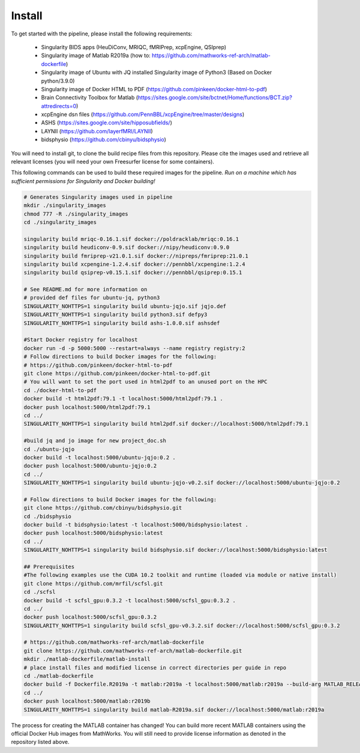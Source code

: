 .. _Install :

-------
Install
-------

To get started with the pipeline, please install the following requirements: 

    * Singularity BIDS apps (HeuDiConv, MRIQC, fMRIPrep, xcpEngine, QSIprep) 
    * Singularity image of Matlab R2019a (how to: https://github.com/mathworks-ref-arch/matlab-dockerfile) 
    * Singularity image of Ubuntu with JQ installed Singularity image of Python3 (Based on Docker python/3.9.0) 
    * Singularity image of Docker HTML to PDF (https://github.com/pinkeen/docker-html-to-pdf) 
    * Brain Connectivity Toolbox for Matlab (https://sites.google.com/site/bctnet/Home/functions/BCT.zip?attredirects=0) 
    * xcpEngine dsn files (https://github.com/PennBBL/xcpEngine/tree/master/designs) 
    * ASHS (https://sites.google.com/site/hipposubfields/) 
    * LAYNII (https://github.com/layerfMRI/LAYNII) 
    * bidsphysio (https://github.com/cbinyu/bidsphysio)

You will need to install git, to clone the build recipe files from this repository.
Please cite the images used and retrieve all relevant licenses (you will need your own Freesurfer license for some containers).

This following commands can be used to build these required images for the pipeline.
*Run on a machine which has sufficient permissions for Singularity and Docker building!*

.. code-block:: bash

    # Generates Singularity images used in pipeline
    mkdir ./singularity_images
    chmod 777 -R ./singularity_images
    cd ./singularity_images

    singularity build mriqc-0.16.1.sif docker://poldracklab/mriqc:0.16.1
    singularity build heudiconv-0.9.sif docker://nipy/heudiconv:0.9.0
    singularity build fmriprep-v21.0.1.sif docker://nipreps/fmriprep:21.0.1
    singularity build xcpengine-1.2.4.sif docker://pennbbl/xcpengine:1.2.4
    singularity build qsiprep-v0.15.1.sif docker://pennbbl/qsiprep:0.15.1

    # See README.md for more information on 
    # provided def files for ubuntu-jq, python3
    SINGULARITY_NOHTTPS=1 singularity build ubuntu-jqjo.sif jqjo.def
    SINGULARITY_NOHTTPS=1 singularity build python3.sif defpy3
    SINGULARITY_NOHTTPS=1 singularity build ashs-1.0.0.sif ashsdef

    #Start Docker registry for localhost
    docker run -d -p 5000:5000 --restart=always --name registry registry:2
    # Follow directions to build Docker images for the following:
    # https://github.com/pinkeen/docker-html-to-pdf
    git clone https://github.com/pinkeen/docker-html-to-pdf.git
    # You will want to set the port used in html2pdf to an unused port on the HPC 
    cd ./docker-html-to-pdf
    docker build -t html2pdf:79.1 -t localhost:5000/html2pdf:79.1 .
    docker push localhost:5000/html2pdf:79.1
    cd ../
    SINGULARITY_NOHTTPS=1 singularity build html2pdf.sif docker://localhost:5000/html2pdf:79.1
    
    #build jq and jo image for new project_doc.sh
    cd ./ubuntu-jqjo
    docker build -t localhost:5000/ubuntu-jqjo:0.2 .
    docker push localhost:5000/ubuntu-jqjo:0.2
    cd ../
    SINGULARITY_NOHTTPS=1 singularity build ubuntu-jqjo-v0.2.sif docker://localhost:5000/ubuntu-jqjo:0.2

    # Follow directions to build Docker images for the following:
    git clone https://github.com/cbinyu/bidsphysio.git
    cd ./bidsphysio
    docker build -t bidsphysio:latest -t localhost:5000/bidsphysio:latest .
    docker push localhost:5000/bidsphysio:latest
    cd ../
    SINGULARITY_NOHTTPS=1 singularity build bidsphysio.sif docker://localhost:5000/bidsphysio:latest
    
    ## Prerequisites
    #The following examples use the CUDA 10.2 toolkit and runtime (loaded via module or native install)
    git clone https://github.com/mrfil/scfsl.git
    cd ./scfsl
    docker build -t scfsl_gpu:0.3.2 -t localhost:5000/scfsl_gpu:0.3.2 .
    cd ../
    docker push localhost:5000/scfsl_gpu:0.3.2
    SINGULARITY_NOHTTPS=1 singularity build scfsl_gpu-v0.3.2.sif docker://localhost:5000/scfsl_gpu:0.3.2
    
    # https://github.com/mathworks-ref-arch/matlab-dockerfile
    git clone https://github.com/mathworks-ref-arch/matlab-dockerfile.git
    mkdir ./matlab-dockerfile/matlab-install
    # place install files and modified license in correct directories per guide in repo
    cd ./matlab-dockerfile
    docker build -f Dockerfile.R2019a -t matlab:r2019a -t localhost:5000/matlab:r2019a --build-arg MATLAB_RELEASE=R2019a .
    cd ../
    docker push localhost:5000/matlab:r2019b
    SINGULARITY_NOHTTPS=1 singularity build matlab-R2019a.sif docker://localhost:5000/matlab:r2019a


The process for creating the MATLAB container has changed! You can build more recent MATLAB containers using the 
official Docker Hub images from MathWorks. You will still need to provide license information as denoted in the 
repository listed above.
